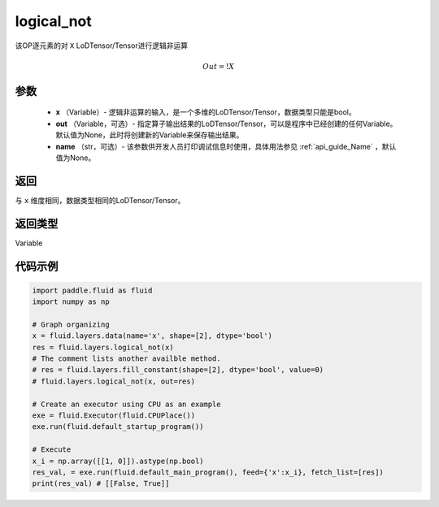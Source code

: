 .. _cn_api_fluid_layers_logical_not:

logical_not
-------------------------------

.. py:function:: paddle.fluid.layers.logical_not(x, out=None, name=None)

该OP逐元素的对 ``X`` LoDTensor/Tensor进行逻辑非运算

.. math::
        Out = !X

参数
::::::::::::

        - **x** （Variable）- 逻辑非运算的输入，是一个多维的LoDTensor/Tensor，数据类型只能是bool。
        - **out** （Variable，可选）- 指定算子输出结果的LoDTensor/Tensor，可以是程序中已经创建的任何Variable。默认值为None，此时将创建新的Variable来保存输出结果。
        - **name** （str，可选）- 该参数供开发人员打印调试信息时使用，具体用法参见 :ref:`api_guide_Name` ，默认值为None。

返回
::::::::::::
与 ``x`` 维度相同，数据类型相同的LoDTensor/Tensor。

返回类型
::::::::::::
Variable

代码示例
::::::::::::

.. code-block:: python

    import paddle.fluid as fluid
    import numpy as np

    # Graph organizing
    x = fluid.layers.data(name='x', shape=[2], dtype='bool')
    res = fluid.layers.logical_not(x)
    # The comment lists another availble method.
    # res = fluid.layers.fill_constant(shape=[2], dtype='bool', value=0)
    # fluid.layers.logical_not(x, out=res)

    # Create an executor using CPU as an example
    exe = fluid.Executor(fluid.CPUPlace())
    exe.run(fluid.default_startup_program())

    # Execute
    x_i = np.array([[1, 0]]).astype(np.bool)
    res_val, = exe.run(fluid.default_main_program(), feed={'x':x_i}, fetch_list=[res])
    print(res_val) # [[False, True]]

